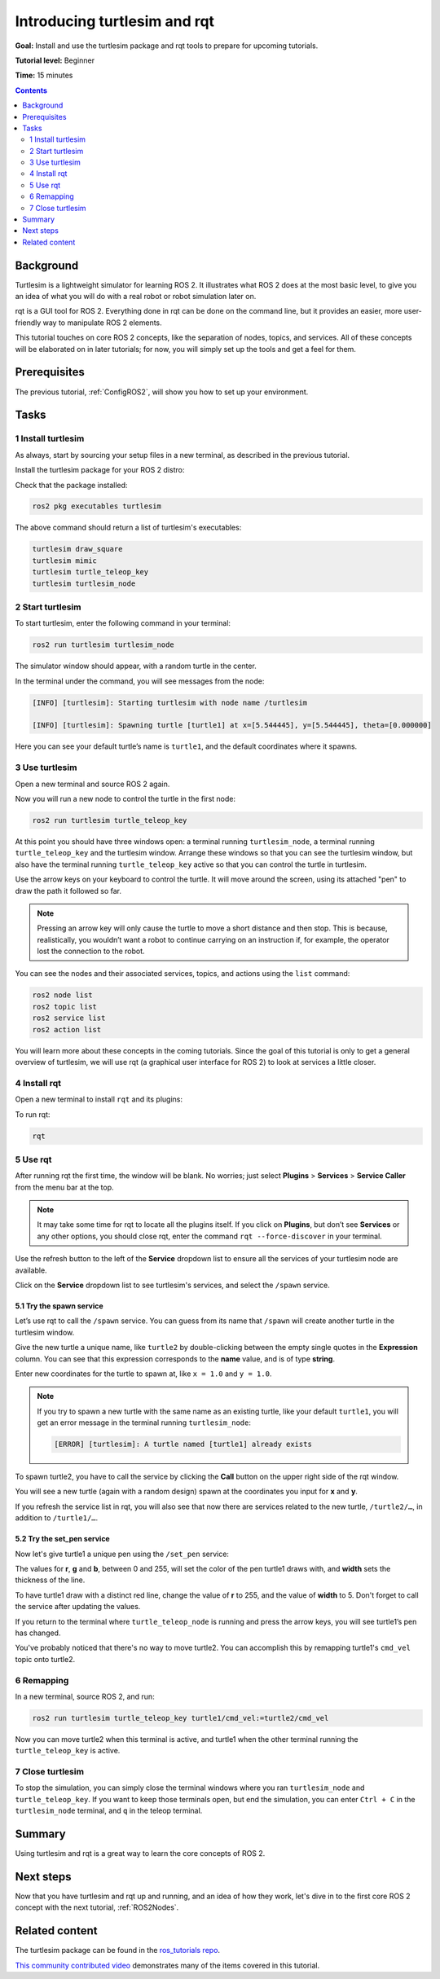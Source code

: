 .. _Turtlesim:

Introducing turtlesim and rqt
=============================

**Goal:** Install and use the turtlesim package and rqt tools to prepare for upcoming tutorials.

**Tutorial level:** Beginner

**Time:** 15 minutes

.. contents:: Contents
   :depth: 2
   :local:

Background
----------

Turtlesim is a lightweight simulator for learning ROS 2.
It illustrates what ROS 2 does at the most basic level, to give you an idea of what you will do with a real robot or robot simulation later on.

rqt is a GUI tool for ROS 2.
Everything done in rqt can be done on the command line, but it provides an easier, more user-friendly way to manipulate ROS 2 elements.

This tutorial touches on core ROS 2 concepts, like the separation of nodes, topics, and services.
All of these concepts will be elaborated on in later tutorials; for now, you will simply set up the tools and get a feel for them.

Prerequisites
-------------

The previous tutorial, :ref:`ConfigROS2`, will show you how to set up your environment.

Tasks
-----

1 Install turtlesim
^^^^^^^^^^^^^^^^^^^

As always, start by sourcing your setup files in a new terminal, as described in the previous tutorial.

Install the turtlesim package for your ROS 2 distro:

.. tabs::

   .. group-tab:: Linux

      .. code-block:: console

        sudo apt update

        sudo apt install ros-dashing-turtlesim

   .. group-tab:: macOS

      As long as the archive you installed ROS 2 from contains the ``ros_tutorials`` repository, you should already have turtlesim installed.

   .. group-tab:: Windows

      As long as the archive you installed ROS 2 from contains the ``ros_tutorials`` repository, you should already have turtlesim installed.

Check that the package installed:

.. code-block:: console

  ros2 pkg executables turtlesim

The above command should return a list of turtlesim's executables:

.. code-block:: console

  turtlesim draw_square
  turtlesim mimic
  turtlesim turtle_teleop_key
  turtlesim turtlesim_node

2 Start turtlesim
^^^^^^^^^^^^^^^^^

To start turtlesim, enter the following command in your terminal:

.. code-block:: console

  ros2 run turtlesim turtlesim_node

The simulator window should appear, with a random turtle in the center.

.. image:: turtlesim.png

In the terminal under the command, you will see messages from the node:

.. code-block:: console

  [INFO] [turtlesim]: Starting turtlesim with node name /turtlesim

  [INFO] [turtlesim]: Spawning turtle [turtle1] at x=[5.544445], y=[5.544445], theta=[0.000000]

Here you can see your default turtle’s name is ``turtle1``, and the default coordinates where it spawns.

3 Use turtlesim
^^^^^^^^^^^^^^^

Open a new terminal and source ROS 2 again.

Now you will run a new node to control the turtle in the first node:

.. code-block:: console

  ros2 run turtlesim turtle_teleop_key

At this point you should have three windows open: a terminal running ``turtlesim_node``, a terminal running ``turtle_teleop_key`` and the turtlesim window.
Arrange these windows so that you can see the turtlesim window, but also have the terminal running ``turtle_teleop_key`` active so that you can control the turtle in turtlesim.

Use the arrow keys on your keyboard to control the turtle.
It will move around the screen, using its attached "pen" to draw the path it followed so far.

.. note::

  Pressing an arrow key will only cause the turtle to move a short distance and then stop.
  This is because, realistically, you wouldn’t want a robot to continue carrying on an instruction if, for example, the operator lost the connection to the robot.

You can see the nodes and their associated services, topics, and actions using the ``list`` command:

.. code-block:: console

  ros2 node list
  ros2 topic list
  ros2 service list
  ros2 action list

You will learn more about these concepts in the coming tutorials.
Since the goal of this tutorial is only to get a general overview of turtlesim, we will use rqt (a graphical user interface for ROS 2) to look at services a little closer.

4 Install rqt
^^^^^^^^^^^^^

Open a new terminal to install ``rqt`` and its plugins:

.. tabs::

  .. group-tab:: Linux (apt 1.x/Ubuntu 18.04 and older)

    .. code-block:: console

      sudo apt update

      sudo apt install ros-dashing-rqt*

  .. group-tab:: macOS

    The standard archive for installing ROS 2 on macOS contains ``rqt`` and its plugins, so you should already have ``rqt`` installed.

  .. group-tab:: Windows

    The standard archive for installing ROS 2 on Windows contains ``rqt`` and its plugins, so you should already have ``rqt`` installed.

To run rqt:

.. code-block:: console

  rqt

5 Use rqt
^^^^^^^^^

After running rqt the first time, the window will be blank.
No worries; just select **Plugins** > **Services** > **Service Caller** from the menu bar at the top.

.. note::

  It may take some time for rqt to locate all the plugins itself.
  If you click on **Plugins**, but don’t see **Services** or any other options, you should close rqt, enter the command ``rqt --force-discover`` in your terminal.

.. image:: rqt.png

Use the refresh button to the left of the **Service** dropdown list to ensure all the services of your turtlesim node are available.

Click on the **Service** dropdown list to see turtlesim's services, and select the ``/spawn`` service.

5.1 Try the spawn service
~~~~~~~~~~~~~~~~~~~~~~~~~

Let’s use rqt to call the ``/spawn`` service.
You can guess from its name that ``/spawn`` will create another turtle in the turtlesim window.

Give the new turtle a unique name, like ``turtle2`` by double-clicking between the empty single quotes in the **Expression** column.
You can see that this expression corresponds to the **name** value, and is of type **string**.

Enter new coordinates for the turtle to spawn at, like ``x = 1.0`` and ``y = 1.0``.

.. image:: spawn.png

.. note::

  If you try to spawn a new turtle with the same name as an existing turtle, like your default ``turtle1``, you will get an error message in the terminal running ``turtlesim_node``:

  .. code-block:: console

    [ERROR] [turtlesim]: A turtle named [turtle1] already exists

To spawn turtle2, you have to call the service by clicking the **Call** button on the upper right side of the rqt window.

You will see a new turtle (again with a random design) spawn at the coordinates you input for **x** and **y**.

If you refresh the service list in rqt, you will also see that now there are services related to the new turtle, ``/turtle2/…``, in addition to ``/turtle1/…``.

5.2 Try the set_pen service
~~~~~~~~~~~~~~~~~~~~~~~~~~~

Now let's give turtle1 a unique pen using the ``/set_pen`` service:

.. image:: set_pen.png

The values for **r**, **g** and **b**, between 0 and 255, will set the color of the pen turtle1 draws with, and **width** sets the thickness of the line.

To have turtle1 draw with a distinct red line, change the value of **r** to 255, and the value of **width** to 5.
Don't forget to call the service after updating the values.

If you return to the terminal where ``turtle_teleop_node`` is running and press the arrow keys, you will see turtle1’s pen has changed.

.. image:: new_pen.png

You've probably noticed that there's no way to move turtle2.
You can accomplish this by remapping turtle1's ``cmd_vel`` topic onto turtle2.

6 Remapping
^^^^^^^^^^^

In a new terminal, source ROS 2, and run:

.. code-block:: console

  ros2 run turtlesim turtle_teleop_key turtle1/cmd_vel:=turtle2/cmd_vel

Now you can move turtle2 when this terminal is active, and turtle1 when the other terminal running the ``turtle_teleop_key`` is active.

.. image:: remap.png

7 Close turtlesim
^^^^^^^^^^^^^^^^^

To stop the simulation, you can simply close the terminal windows where you ran ``turtlesim_node`` and ``turtle_teleop_key``.
If you want to keep those terminals open, but end the simulation, you can enter ``Ctrl + C`` in the ``turtlesim_node`` terminal, and ``q`` in the teleop terminal.

Summary
-------

Using turtlesim and rqt is a great way to learn the core concepts of ROS 2.

Next steps
----------

Now that you have turtlesim and rqt up and running, and an idea of how they work, let's dive in to the first core ROS 2 concept with the next tutorial, :ref:`ROS2Nodes`.

Related content
---------------

The turtlesim package can be found in the `ros_tutorials repo <https://github.com/ros/ros_tutorials/tree/dashing-devel/turtlesim>`_.

`This community contributed video <https://youtu.be/xwT7XWflMdc>`_ demonstrates many of the items covered in this tutorial.
